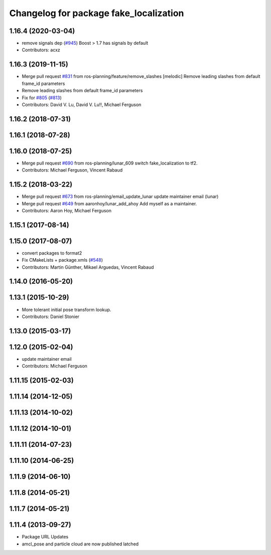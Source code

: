 ^^^^^^^^^^^^^^^^^^^^^^^^^^^^^^^^^^^^^^^
Changelog for package fake_localization
^^^^^^^^^^^^^^^^^^^^^^^^^^^^^^^^^^^^^^^

1.16.4 (2020-03-04)
-------------------
* remove signals dep (`#945 <https://github.com/cobalt-robotics/navigation/issues/945>`_)
  Boost > 1.7 has signals by default
* Contributors: acxz

1.16.3 (2019-11-15)
-------------------
* Merge pull request `#831 <https://github.com/ros-planning/navigation/issues/831>`_ from ros-planning/feature/remove_slashes
  [melodic] Remove leading slashes from default frame_id parameters
* Remove leading slashes from default frame_id parameters
* Fix for `#805 <https://github.com/ros-planning/navigation/issues/805>`_ (`#813 <https://github.com/ros-planning/navigation/issues/813>`_)
* Contributors: David V. Lu, David V. Lu!!, Michael Ferguson

1.16.2 (2018-07-31)
-------------------

1.16.1 (2018-07-28)
-------------------

1.16.0 (2018-07-25)
-------------------
* Merge pull request `#690 <https://github.com/ros-planning/navigation/issues/690>`_ from ros-planning/lunar_609
  switch fake_localization to tf2.
* Contributors: Michael Ferguson, Vincent Rabaud

1.15.2 (2018-03-22)
-------------------
* Merge pull request `#673 <https://github.com/ros-planning/navigation/issues/673>`_ from ros-planning/email_update_lunar
  update maintainer email (lunar)
* Merge pull request `#649 <https://github.com/ros-planning/navigation/issues/649>`_ from aaronhoy/lunar_add_ahoy
  Add myself as a maintainer.
* Contributors: Aaron Hoy, Michael Ferguson

1.15.1 (2017-08-14)
-------------------

1.15.0 (2017-08-07)
-------------------
* convert packages to format2
* Fix CMakeLists + package.xmls (`#548 <https://github.com/ros-planning/navigation/issues/548>`_)
* Contributors: Martin Günther, Mikael Arguedas, Vincent Rabaud

1.14.0 (2016-05-20)
-------------------

1.13.1 (2015-10-29)
-------------------
* More tolerant initial pose transform lookup.
* Contributors: Daniel Stonier

1.13.0 (2015-03-17)
-------------------

1.12.0 (2015-02-04)
-------------------
* update maintainer email
* Contributors: Michael Ferguson

1.11.15 (2015-02-03)
--------------------

1.11.14 (2014-12-05)
--------------------

1.11.13 (2014-10-02)
--------------------

1.11.12 (2014-10-01)
--------------------

1.11.11 (2014-07-23)
--------------------

1.11.10 (2014-06-25)
--------------------

1.11.9 (2014-06-10)
-------------------

1.11.8 (2014-05-21)
-------------------

1.11.7 (2014-05-21)
-------------------

1.11.4 (2013-09-27)
-------------------
* Package URL Updates
* amcl_pose and particle cloud are now published latched
